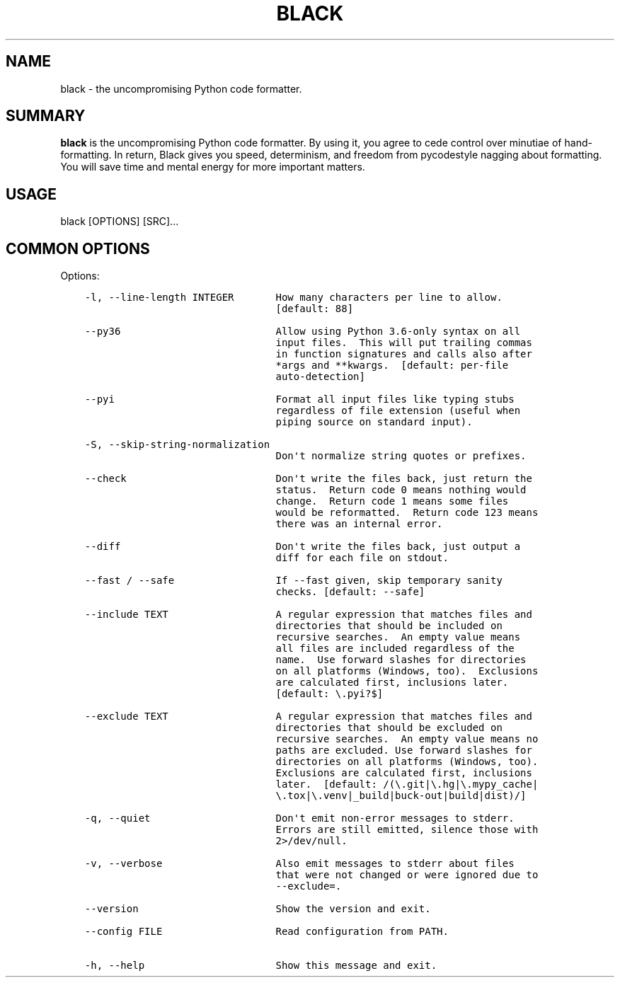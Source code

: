 .\" Man page generated from reStructuredText.
.
.TH BLACK  "1" "Sep 2018" "18.6b4"
.SH NAME
black \- the uncompromising Python code formatter.
.
.nr rst2man-indent-level 0
.
.de1 rstReportMargin
\\$1 \\n[an-margin]
level \\n[rst2man-indent-level]
level margin: \\n[rst2man-indent\\n[rst2man-indent-level]]
-
\\n[rst2man-indent0]
\\n[rst2man-indent1]
\\n[rst2man-indent2]
..
.de1 INDENT
.\" .rstReportMargin pre:
. RS \\$1
. nr rst2man-indent\\n[rst2man-indent-level] \\n[an-margin]
. nr rst2man-indent-level +1
.\" .rstReportMargin post:
..
.de UNINDENT
. RE
.\" indent \\n[an-margin]
.\" old: \\n[rst2man-indent\\n[rst2man-indent-level]]
.nr rst2man-indent-level -1
.\" new: \\n[rst2man-indent\\n[rst2man-indent-level]]
.in \\n[rst2man-indent\\n[rst2man-indent-level]]u
..
.SH SUMMARY
.sp
\fBblack\fP is the uncompromising Python code formatter. By using it,
you  agree to cede control over minutiae of hand\-formatting. In return,
Black gives you speed, determinism, and freedom from pycodestyle
nagging about formatting. You will save time and mental energy for
more important matters.
.SH USAGE
.sp
black [OPTIONS] [SRC]...
.SH COMMON OPTIONS
.sp
Options:
.INDENT 0.0
.INDENT 3.5
.sp
.nf
.ft C
\-l, \-\-line\-length INTEGER       How many characters per line to allow.
                                [default: 88]

\-\-py36                          Allow using Python 3.6\-only syntax on all
                                input files.  This will put trailing commas
                                in function signatures and calls also after
                                *args and **kwargs.  [default: per\-file
                                auto\-detection]

\-\-pyi                           Format all input files like typing stubs
                                regardless of file extension (useful when
                                piping source on standard input).

\-S, \-\-skip\-string\-normalization
                                Don\(aqt normalize string quotes or prefixes.

\-\-check                         Don\(aqt write the files back, just return the
                                status.  Return code 0 means nothing would
                                change.  Return code 1 means some files
                                would be reformatted.  Return code 123 means
                                there was an internal error.

\-\-diff                          Don\(aqt write the files back, just output a
                                diff for each file on stdout.

\-\-fast / \-\-safe                 If \-\-fast given, skip temporary sanity
                                checks. [default: \-\-safe]

\-\-include TEXT                  A regular expression that matches files and
                                directories that should be included on
                                recursive searches.  An empty value means
                                all files are included regardless of the
                                name.  Use forward slashes for directories
                                on all platforms (Windows, too).  Exclusions
                                are calculated first, inclusions later.
                                [default: \e.pyi?$]

\-\-exclude TEXT                  A regular expression that matches files and
                                directories that should be excluded on
                                recursive searches.  An empty value means no
                                paths are excluded. Use forward slashes for
                                directories on all platforms (Windows, too).
                                Exclusions are calculated first, inclusions
                                later.  [default: /(\e.git|\e.hg|\e.mypy_cache|
                                \e.tox|\e.venv|_build|buck\-out|build|dist)/]

\-q, \-\-quiet                     Don\(aqt emit non\-error messages to stderr.
                                Errors are still emitted, silence those with
                                2>/dev/null.

\-v, \-\-verbose                   Also emit messages to stderr about files
                                that were not changed or were ignored due to
                                \-\-exclude=.

\-\-version                       Show the version and exit.

\-\-config FILE                   Read configuration from PATH.

\-h, \-\-help                      Show this message and exit.
.ft P
.fi
.UNINDENT
.UNINDENT
.\" Generated by docutils manpage writer.
.
